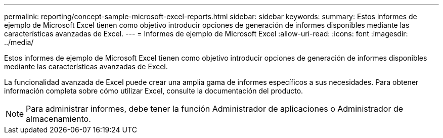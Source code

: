 ---
permalink: reporting/concept-sample-microsoft-excel-reports.html 
sidebar: sidebar 
keywords:  
summary: Estos informes de ejemplo de Microsoft Excel tienen como objetivo introducir opciones de generación de informes disponibles mediante las características avanzadas de Excel. 
---
= Informes de ejemplo de Microsoft Excel
:allow-uri-read: 
:icons: font
:imagesdir: ../media/


[role="lead"]
Estos informes de ejemplo de Microsoft Excel tienen como objetivo introducir opciones de generación de informes disponibles mediante las características avanzadas de Excel.

La funcionalidad avanzada de Excel puede crear una amplia gama de informes específicos a sus necesidades. Para obtener información completa sobre cómo utilizar Excel, consulte la documentación del producto.

[NOTE]
====
Para administrar informes, debe tener la función Administrador de aplicaciones o Administrador de almacenamiento.

====